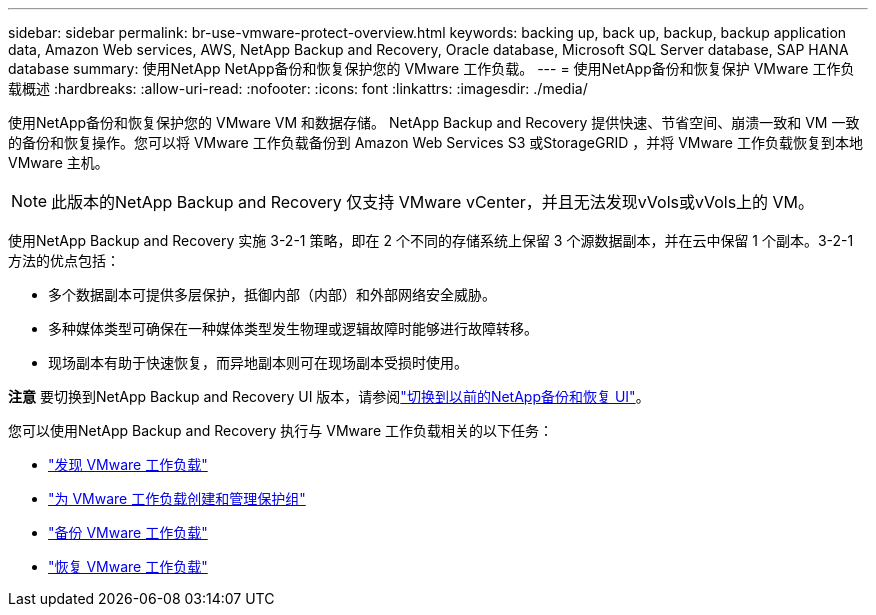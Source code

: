 ---
sidebar: sidebar 
permalink: br-use-vmware-protect-overview.html 
keywords: backing up, back up, backup, backup application data, Amazon Web services, AWS, NetApp Backup and Recovery, Oracle database, Microsoft SQL Server database, SAP HANA database 
summary: 使用NetApp NetApp备份和恢复保护您的 VMware 工作负载。 
---
= 使用NetApp备份和恢复保护 VMware 工作负载概述
:hardbreaks:
:allow-uri-read: 
:nofooter: 
:icons: font
:linkattrs: 
:imagesdir: ./media/


[role="lead"]
使用NetApp备份和恢复保护您的 VMware VM 和数据存储。 NetApp Backup and Recovery 提供快速、节省空间、崩溃一致和 VM 一致的备份和恢复操作。您可以将 VMware 工作负载备份到 Amazon Web Services S3 或StorageGRID ，并将 VMware 工作负载恢复到本地 VMware 主机。


NOTE: 此版本的NetApp Backup and Recovery 仅支持 VMware vCenter，并且无法发现vVols或vVols上的 VM。

使用NetApp Backup and Recovery 实施 3-2-1 策略，即在 2 个不同的存储系统上保留 3 个源数据副本，并在云中保留 1 个副本。3-2-1 方法的优点包括：

* 多个数据副本可提供多层保护，抵御内部（内部）和外部网络安全威胁。
* 多种媒体类型可确保在一种媒体类型发生物理或逻辑故障时能够进行故障转移。
* 现场副本有助于快速恢复，而异地副本则可在现场副本受损时使用。


[]
====
*注意* 要切换到NetApp Backup and Recovery UI 版本，请参阅link:br-start-switch-ui.html["切换到以前的NetApp备份和恢复 UI"]。

====
您可以使用NetApp Backup and Recovery 执行与 VMware 工作负载相关的以下任务：

* link:br-use-vmware-discovery.html["发现 VMware 工作负载"]
* link:br-use-vmware-protection-groups.html["为 VMware 工作负载创建和管理保护组"]
* link:br-use-vmware-backup.html["备份 VMware 工作负载"]
* link:br-use-vmware-restore.html["恢复 VMware 工作负载"]


